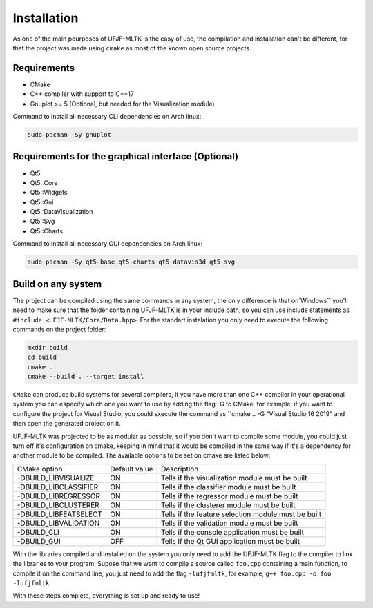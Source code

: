 ============
Installation
============

As one of the main pourposes of UFJF-MLTK is the easy of use, the compilation and installation
can't be different, for that the project was made using ``cmake`` as most of the known open source
projects.

Requirements
------------

* CMake
* C++ compiler with support to C++17
* Gnuplot >= 5 (Optional, but needed for the Visualization module)

Command to install all necessary CLI dependencies on Arch linux:

.. code-block:: cpp

    sudo pacman -Sy gnuplot


Requirements for the graphical interface (Optional)
---------------------------------------------------

* Qt5
* Qt5::Core
* Qt5::Widgets
* Qt5::Gui
* Qt5::DataVisualization
* Qt5::Svg
* Qt5::Charts

Command to install all necessary GUI dependencies on Arch linux:

.. code-block:: cpp

    sudo pacman -Sy qt5-base qt5-charts qt5-datavis3d qt5-svg


Build on any system
-------------------

The project can be compiled using the same commands in any system, the only difference is that on`Windows`` you'll need to make sure that the folder containing UFJF-MLTK is in your include path, so you can use include statements as ``#include <UFJF-MLTK/Core/Data.hpp>``. For the standart instalation you only need to execute the following commands on the project folder:

.. code-block:: cpp
    
    mkdir build
    cd build
    cmake ..
    cmake --build . --target install

``CMake`` can produce build systems for several compilers, if you have more than one C++ compiler in your operational system you can especify which one you want to use by adding the flag -G to CMake, for example, if you want to configure the project for Visual Studio, you could execute the command as ``cmake .. -G "Visual Studio 16 2019" and then open the generated project on it.

UFJF-MLTK was projected to be as modular as possible, so if you don't want to compile some module, you could just turn off it's configuration on cmake, keeping in mind that it would be compiled in the same way if it's a dependency for another module to be compiled. The available options to be set on cmake are listed below:

+-----------------------+---------------+-----------------------------------------------------+
|      CMake option     | Default value |                     Description                     |
+-----------------------+---------------+-----------------------------------------------------+
| -DBUILD_LIBVISUALIZE  |       ON      |   Tells if the visualization module must be built   |
+-----------------------+---------------+-----------------------------------------------------+
| -DBUILD_LIBCLASSIFIER |       ON      |     Tells if the classifier module must be built    |
+-----------------------+---------------+-----------------------------------------------------+
| -DBUILD_LIBREGRESSOR  |       ON      |     Tells if the regressor module must be built     |
+-----------------------+---------------+-----------------------------------------------------+
| -DBUILD_LIBCLUSTERER  |       ON      |     Tells if the clusterer module must be built     |
+-----------------------+---------------+-----------------------------------------------------+
| -DBUILD_LIBFEATSELECT |       ON      | Tells if the feature selection module must be built |
+-----------------------+---------------+-----------------------------------------------------+
| -DBUILD_LIBVALIDATION |       ON      |     Tells if the validation module must be built    |
+-----------------------+---------------+-----------------------------------------------------+
| -DBUILD_CLI           |       ON      |    Tells if the console application must be built   |
+-----------------------+---------------+-----------------------------------------------------+
| -DBUILD_GUI           |      OFF      |    Tells if the Qt GUI application must be built    |
+-----------------------+---------------+-----------------------------------------------------+


With the libraries compiled and installed on the system you only need to add the UFJF-MLTK flag to the compiler to link the libraries to your program. Supose that we want to compile a source called ``foo.cpp`` containing a main function, to compile it on the command line, you just need to add the flag ``-lufjfmltk``, for example, ``g++ foo.cpp -o foo -lufjfmltk``.
    
With these steps complete, everything is set up and ready to use! 
